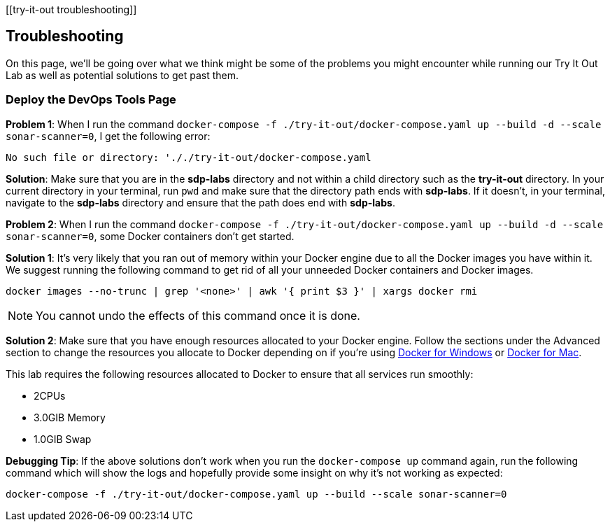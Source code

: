 [[try-it-out troubleshooting]]

== Troubleshooting

On this page, we'll be going over what we think might be some of the
problems you might encounter while running our Try It Out Lab as well as
potential solutions to get past them.

=== Deploy the DevOps Tools Page

*Problem 1*: When I run the command
`docker-compose -f ./try-it-out/docker-compose.yaml up --build -d --scale sonar-scanner=0`,
I get the following error:


[source,bash]
----
No such file or directory: '././try-it-out/docker-compose.yaml
----

*Solution*: Make sure that you are in the *sdp-labs* directory and not
within a child directory such as the *try-it-out* directory. In your
current directory in your terminal, run `pwd` and make sure that the
directory path ends with *sdp-labs*. If it doesn't, in your terminal,
navigate to the *sdp-labs* directory and ensure that the path does end
with *sdp-labs*.


*Problem 2*: When I run the command
`docker-compose -f ./try-it-out/docker-compose.yaml up --build -d --scale sonar-scanner=0`,
some Docker containers don't get started.



*Solution 1*: It's very likely that you ran out of memory within your
Docker engine due to all the Docker images you have within it. We
suggest running the following command to get rid of all your unneeded
Docker containers and Docker images.


[source,bash]
----
docker images --no-trunc | grep '<none>' | awk '{ print $3 }' | xargs docker rmi
----

[NOTE]

====
You cannot undo the effects of this command once it is done.
====


*Solution 2*: Make sure that you have enough resources allocated to your
Docker engine. Follow the sections under the Advanced section to change
the resources you allocate to Docker depending on if you're using
https://docs.docker.com/docker-for-windows/#advanced[Docker for Windows]
or https://docs.docker.com/docker-for-mac/#preferences-menu[Docker for Mac].



This lab requires the following resources allocated to Docker to ensure
that all services run smoothly:


* 2CPUs
* 3.0GIB Memory
* 1.0GIB Swap





*Debugging Tip*: If the above solutions don't work when you run the
`docker-compose up` command again, run the following command which will
show the logs and hopefully provide some insight on why it's not working
as expected:


[source,bash]
----
docker-compose -f ./try-it-out/docker-compose.yaml up --build --scale sonar-scanner=0
----


